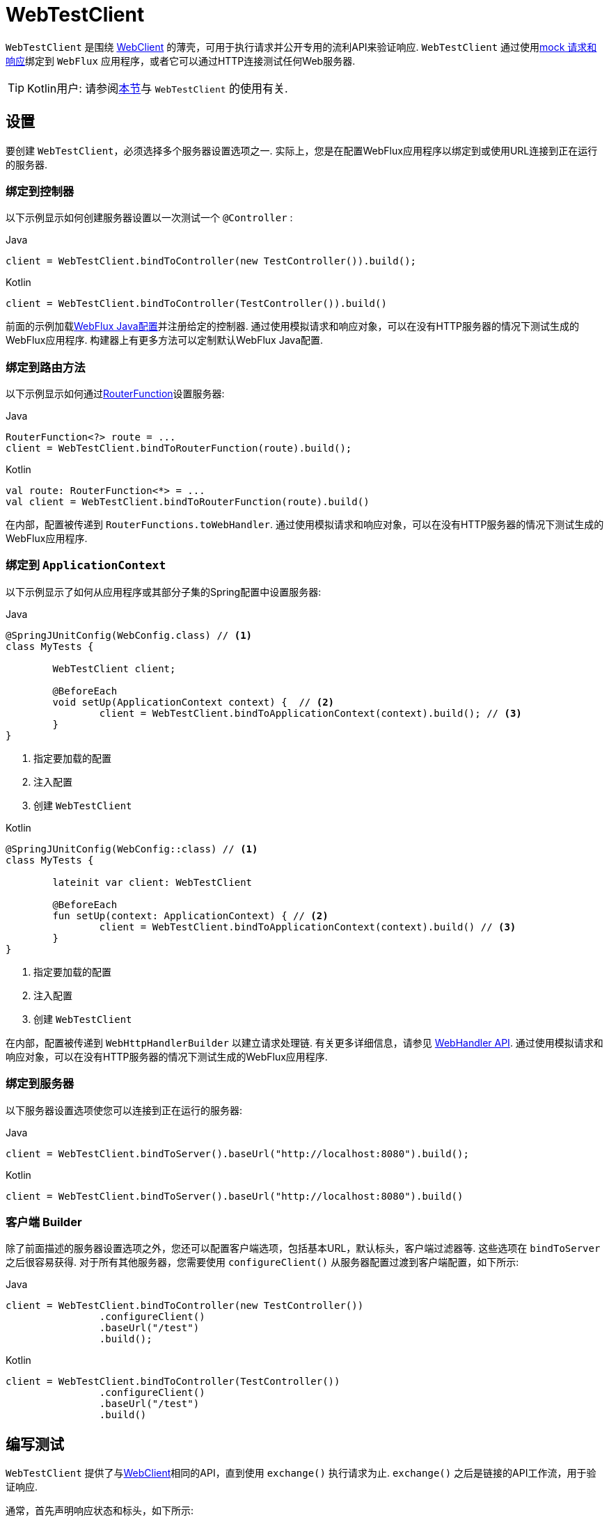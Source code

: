 [[webtestclient]]
= WebTestClient
:doc-root: https://docs.spring.io
:api-spring-framework: {doc-root}/spring-framework/docs/{spring-version}/javadoc-api/org/springframework

`WebTestClient` 是围绕  <<web-reactive.adoc#webflux-client, WebClient>> 的薄壳，可用于执行请求并公开专用的流利API来验证响应.  `WebTestClient` 通过使用<<testing.adoc#mock-objects-web-reactive, mock 请求和响应>>绑定到 `WebFlux` 应用程序，或者它可以通过HTTP连接测试任何Web服务器.

TIP: Kotlin用户: 请参阅<<languages.adoc#kotlin-webtestclient-issue, 本节>>与 `WebTestClient` 的使用有关.


[[webtestclient-setup]]
== 设置

要创建 `WebTestClient`，必须选择多个服务器设置选项之一.  实际上，您是在配置WebFlux应用程序以绑定到或使用URL连接到正在运行的服务器.



[[webtestclient-controller-config]]
=== 绑定到控制器

以下示例显示如何创建服务器设置以一次测试一个 `@Controller` :

[source,java,indent=0,subs="verbatim,quotes",role="primary"]
.Java
----
	client = WebTestClient.bindToController(new TestController()).build();
----
[source,kotlin,indent=0,subs="verbatim,quotes",role="secondary"]
.Kotlin
----
	client = WebTestClient.bindToController(TestController()).build()
----

前面的示例加载<<web-reactive.adoc#webflux-config, WebFlux Java配置>>并注册给定的控制器.  通过使用模拟请求和响应对象，可以在没有HTTP服务器的情况下测试生成的WebFlux应用程序.  构建器上有更多方法可以定制默认WebFlux Java配置.

[[webtestclient-fn-config]]
=== 绑定到路由方法

以下示例显示如何通过<<web-reactive.adoc#webflux-fn, RouterFunction>>设置服务器:

[source,java,indent=0,subs="verbatim,quotes",role="primary"]
.Java
----
	RouterFunction<?> route = ...
	client = WebTestClient.bindToRouterFunction(route).build();
----
[source,kotlin,indent=0,subs="verbatim,quotes",role="secondary"]
.Kotlin
----
	val route: RouterFunction<*> = ...
	val client = WebTestClient.bindToRouterFunction(route).build()
----

在内部，配置被传递到 `RouterFunctions.toWebHandler`.  通过使用模拟请求和响应对象，可以在没有HTTP服务器的情况下测试生成的WebFlux应用程序.

[[webtestclient-context-config]]
=== 绑定到 `ApplicationContext`

以下示例显示了如何从应用程序或其部分子集的Spring配置中设置服务器:

[source,java,indent=0,subs="verbatim,quotes",role="primary"]
.Java
----
	@SpringJUnitConfig(WebConfig.class) // <1>
	class MyTests {

		WebTestClient client;

		@BeforeEach
		void setUp(ApplicationContext context) {  // <2>
			client = WebTestClient.bindToApplicationContext(context).build(); // <3>
		}
	}
----
<1> 指定要加载的配置
<2> 注入配置
<3> 创建 `WebTestClient`

[source,kotlin,indent=0,subs="verbatim,quotes",role="secondary"]
.Kotlin
----
	@SpringJUnitConfig(WebConfig::class) // <1>
	class MyTests {

		lateinit var client: WebTestClient

		@BeforeEach
		fun setUp(context: ApplicationContext) { // <2>
			client = WebTestClient.bindToApplicationContext(context).build() // <3>
		}
	}
----
<1> 指定要加载的配置
<2> 注入配置
<3> 创建 `WebTestClient`

在内部，配置被传递到 `WebHttpHandlerBuilder` 以建立请求处理链.  有关更多详细信息，请参见 <<web-reactive.adoc#webflux-web-handler-api, WebHandler API>>.  通过使用模拟请求和响应对象，可以在没有HTTP服务器的情况下测试生成的WebFlux应用程序.

[[webtestclient-server-config]]
=== 绑定到服务器

以下服务器设置选项使您可以连接到正在运行的服务器:

[source,java,indent=0,subs="verbatim,quotes",role="primary"]
.Java
----
	client = WebTestClient.bindToServer().baseUrl("http://localhost:8080").build();
----
[source,kotlin,indent=0,subs="verbatim,quotes",role="secondary"]
.Kotlin
----
	client = WebTestClient.bindToServer().baseUrl("http://localhost:8080").build()
----



[[webtestclient-client-config]]
=== 客户端 Builder

除了前面描述的服务器设置选项之外，您还可以配置客户端选项，包括基本URL，默认标头，客户端过滤器等.  这些选项在 `bindToServer` 之后很容易获得.  对于所有其他服务器，您需要使用 `configureClient()` 从服务器配置过渡到客户端配置，如下所示:

[source,java,indent=0,subs="verbatim,quotes",role="primary"]
.Java
----
	client = WebTestClient.bindToController(new TestController())
			.configureClient()
			.baseUrl("/test")
			.build();
----
[source,kotlin,indent=0,subs="verbatim,quotes",role="secondary"]
.Kotlin
----
	client = WebTestClient.bindToController(TestController())
			.configureClient()
			.baseUrl("/test")
			.build()
----


[[webtestclient-tests]]
== 编写测试

`WebTestClient` 提供了与<<web-reactive.adoc#webflux-client, WebClient>>相同的API，直到使用 `exchange()` 执行请求为止.  `exchange()` 之后是链接的API工作流，用于验证响应.

通常，首先声明响应状态和标头，如下所示:

[source,java,indent=0,subs="verbatim,quotes",role="primary"]
.Java
----
	client.get().uri("/persons/1")
				.accept(MediaType.APPLICATION_JSON)
				.exchange()
				.expectStatus().isOk()
				.expectHeader().contentType(MediaType.APPLICATION_JSON)
----
[source,kotlin,indent=0,subs="verbatim,quotes",role="secondary"]
.Kotlin
----
	client.get().uri("/persons/1")
			.accept(MediaType.APPLICATION_JSON)
			.exchange()
			.expectStatus().isOk()
			.expectHeader().contentType(MediaType.APPLICATION_JSON)
----

然后，您指定如何解码和使用响应主体:

* `expectBody(Class<T>)`: 解码为单个对象
* `expectBodyList(Class<T>)`: 解码并将对象收集到 `List<T>`.
* `expectBody()`: 解码为 `byte[]`  以 <<webtestclient-json,获取JSON内容>>或一个空的正文.

然后，您可以对主体使用内置的断言.  下面的示例显示了一种方法:

[source,java,indent=0,subs="verbatim,quotes",role="primary"]
.Java
----
	client.get().uri("/persons")
			.exchange()
			.expectStatus().isOk()
			.expectBodyList(Person.class).hasSize(3).contains(person);
----
[source,kotlin,indent=0,subs="verbatim,quotes",role="secondary"]
.Kotlin
----
	import org.springframework.test.web.reactive.server.expectBodyList

	client.get().uri("/persons")
			.exchange()
			.expectStatus().isOk()
			.expectBodyList<Person>().hasSize(3).contains(person)
----

您还可以超越内置的断言并创建自己的断言，如以下示例所示:

[source,java,indent=0,subs="verbatim,quotes",role="primary"]
.Java
----
    import org.springframework.test.web.reactive.server.expectBody

	client.get().uri("/persons/1")
			.exchange()
			.expectStatus().isOk()
			.expectBody(Person.class)
			.consumeWith(result -> {
				// custom assertions (e.g. AssertJ)...
			});
----
[source,kotlin,indent=0,subs="verbatim,quotes",role="secondary"]
.Kotlin
----
	client.get().uri("/persons/1")
			.exchange()
			.expectStatus().isOk()
			.expectBody<Person>()
			.consumeWith {
				// custom assertions (e.g. AssertJ)...
			}
----

您还可以退出工作流程并获得结果，如下所示:

[source,java,indent=0,subs="verbatim,quotes",role="primary"]
.Java
----
	EntityExchangeResult<Person> result = client.get().uri("/persons/1")
			.exchange()
			.expectStatus().isOk()
			.expectBody(Person.class)
			.returnResult();
----
[source,kotlin,indent=0,subs="verbatim,quotes",role="secondary"]
.Kotlin
----
	import org.springframework.test.web.reactive.server.expectBody

	val result = client.get().uri("/persons/1")
			.exchange()
			.expectStatus().isOk
			.expectBody<Person>()
			.returnResult()
----

TIP: 当需要使用泛型解码为目标类型时，请寻找接受 {api-spring-framework}/core/ParameterizedTypeReference.html[`ParameterizedTypeReference`] 而不是 `Class<T>` 的重载方法.

[[webtestclient-no-content]]
=== 无内容

如果响应没有内容(或者您不在乎) ，请使用 `Void.class`，以确保释放资源.  以下示例显示了如何执行此操作:

[source,java,indent=0,subs="verbatim,quotes",role="primary"]
.Java
----
	client.get().uri("/persons/123")
			.exchange()
			.expectStatus().isNotFound()
			.expectBody(Void.class);
----
[source,kotlin,indent=0,subs="verbatim,quotes",role="secondary"]
.Kotlin
----
	client.get().uri("/persons/123")
			.exchange()
			.expectStatus().isNotFound
			.expectBody<Unit>()
----

或者，如果要断言没有响应内容，则可以使用类似于以下内容的代码:

[source,java,indent=0,subs="verbatim,quotes",role="primary"]
.Java
----
	client.post().uri("/persons")
			.body(personMono, Person.class)
			.exchange()
			.expectStatus().isCreated()
			.expectBody().isEmpty();
----
[source,kotlin,indent=0,subs="verbatim,quotes",role="secondary"]
.Kotlin
----
	client.post().uri("/persons")
			.bodyValue(person)
			.exchange()
			.expectStatus().isCreated()
			.expectBody().isEmpty()
----


[[webtestclient-json]]
=== JSON 内容

当您使用 `expectBody()` 时，响应以  `byte[]` 的形式使用.  这对于原始内容声明很有用.  例如，您可以使用 https://jsonassert.skyscreamer.org[JSONAssert] 来验证JSON内容，如下所示:

[source,java,indent=0,subs="verbatim,quotes",role="primary"]
.Java
----
	client.get().uri("/persons/1")
			.exchange()
			.expectStatus().isOk()
			.expectBody()
			.json("{\"name\":\"Jane\"}")
----
[source,kotlin,indent=0,subs="verbatim,quotes",role="secondary"]
.Kotlin
----
	client.get().uri("/persons/1")
			.exchange()
			.expectStatus().isOk()
			.expectBody()
			.json("{\"name\":\"Jane\"}")
----

您还可以使用 https://github.com/jayway/JsonPath[JSONPath] 表达式，如下所示:

[source,java,indent=0,subs="verbatim,quotes",role="primary"]
.Java
----
	client.get().uri("/persons")
			.exchange()
			.expectStatus().isOk()
			.expectBody()
			.jsonPath("$[0].name").isEqualTo("Jane")
			.jsonPath("$[1].name").isEqualTo("Jason");
----
[source,kotlin,indent=0,subs="verbatim,quotes",role="secondary"]
.Kotlin
----
	client.get().uri("/persons")
			.exchange()
			.expectStatus().isOk()
			.expectBody()
			.jsonPath("$[0].name").isEqualTo("Jane")
			.jsonPath("$[1].name").isEqualTo("Jason")
----



[[webtestclient-stream]]
=== 流式响应

要测试无限流(例如， `"text/event-stream"` 或 `"application/stream+json"`) ，需要在响应状态和标头断言之后立即退出链接的API(使用 `returnResult`) ，如下所示 示例显示:

[source,java,indent=0,subs="verbatim,quotes",role="primary"]
.Java
----
	FluxExchangeResult<MyEvent> result = client.get().uri("/events")
			.accept(TEXT_EVENT_STREAM)
			.exchange()
			.expectStatus().isOk()
			.returnResult(MyEvent.class);

----
[source,kotlin,indent=0,subs="verbatim,quotes",role="secondary"]
.Kotlin
----
	import org.springframework.test.web.reactive.server.returnResult

	val result = client.get().uri("/events")
			.accept(TEXT_EVENT_STREAM)
			.exchange()
			.expectStatus().isOk()
			.returnResult<MyEvent>()
----

现在，您可以使用 `Flux<T>`，在到达解码对象时对其进行断言，然后在达到测试目标时在某个时候取消.  我们建议使用 `reactor-test` 模块中的 `StepVerifier` 进行此操作，如以下示例所示:

[source,java,indent=0,subs="verbatim,quotes",role="primary"]
.Java
----
	Flux<Event> eventFlux = result.getResponseBody();

	StepVerifier.create(eventFlux)
			.expectNext(person)
			.expectNextCount(4)
			.consumeNextWith(p -> ...)
			.thenCancel()
			.verify();
----
[source,kotlin,indent=0,subs="verbatim,quotes",role="secondary"]
.Kotlin
----
	val eventFlux = result.getResponseBody()

	StepVerifier.create(eventFlux)
			.expectNext(person)
			.expectNextCount(4)
			.consumeNextWith { p -> ... }
			.thenCancel()
			.verify()
----



[[webtestclient-request-body]]
=== 请求体

当涉及到构建请求时，`WebTestClient` 提供了与 `WebClient` 相同的API，并且实现主要是简单的传递.  有关如何使用正文准备请求的示例，请参见 <<web-reactive.adoc#webflux-client-body, WebClient 文档>>，包括提交表单数据，多部分请求等.
